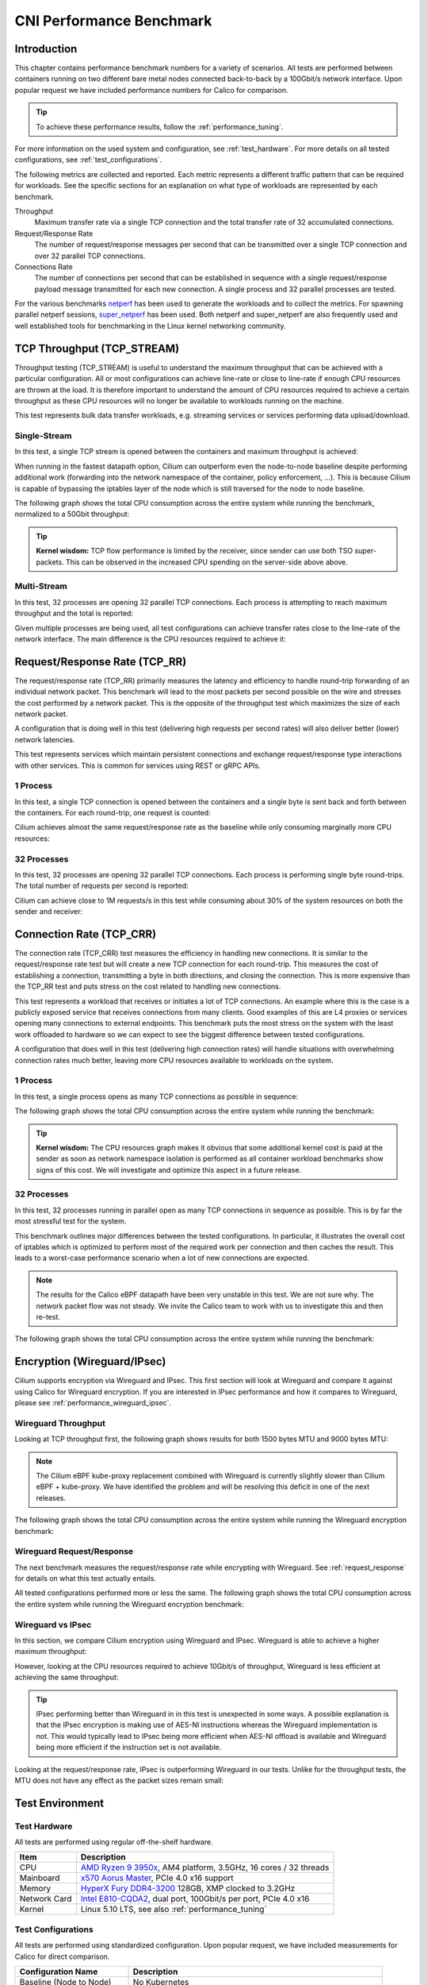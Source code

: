 .. only:: not (epub or latex or html)

    WARNING: You are looking at unreleased Cilium documentation.
    Please use the official rendered version released here:
    https://docs.cilium.io

.. _performance_report:

*************************
CNI Performance Benchmark
*************************

Introduction
============

This chapter contains performance benchmark numbers for a variety of scenarios.
All tests are performed between containers running on two different bare metal
nodes connected back-to-back by a 100Gbit/s network interface. Upon popular
request we have included performance numbers for Calico for comparison.

.. tip::

   To achieve these performance results, follow the :ref:`performance_tuning`.

For more information on the used system and configuration, see
:ref:`test_hardware`. For more details on all tested configurations, see
:ref:`test_configurations`.

The following metrics are collected and reported. Each metric represents a
different traffic pattern that can be required for workloads. See the specific
sections for an explanation on what type of workloads are represented by each
benchmark.

Throughput
  Maximum transfer rate via a single TCP connection and the total transfer rate
  of 32 accumulated connections.

Request/Response Rate
  The number of request/response messages per second that can be transmitted over
  a single TCP connection and over 32 parallel TCP connections.

Connections Rate
  The number of connections per second that can be established in sequence with
  a single request/response payload message transmitted for each new connection. A
  single process and 32 parallel processes are tested.

For the various benchmarks `netperf <https://github.com/HewlettPackard/netperf>`_
has been used to generate the workloads and to collect the metrics. For spawning
parallel netperf sessions, `super_netperf <https://raw.githubusercontent.com/borkmann/netperf_scripts/master/super_netperf>`_
has been used. Both netperf and super_netperf are also frequently used and well
established tools for benchmarking in the Linux kernel networking community.

.. _benchmark_throughput:

TCP Throughput (TCP_STREAM)
===========================

Throughput testing (TCP_STREAM) is useful to understand the maximum throughput
that can be achieved with a particular configuration. All or most configurations
can achieve line-rate or close to line-rate if enough CPU resources are thrown
at the load. It is therefore important to understand the amount of CPU resources
required to achieve a certain throughput as these CPU resources will no longer
be available to workloads running on the machine.

This test represents bulk data transfer workloads, e.g. streaming services or
services performing data upload/download.

Single-Stream
-------------

In this test, a single TCP stream is opened between the containers and maximum
throughput is achieved:

.. image:: images/bench_tcp_stream_1_stream.png

When running in the fastest datapath option, Cilium can outperform even the
node-to-node baseline despite performing additional work (forwarding into the
network namespace of the container, policy enforcement, ...). This is because
Cilium is capable of bypassing the iptables layer of the node which is still
traversed for the node to node baseline.

The following graph shows the total CPU consumption across the entire system
while running the benchmark, normalized to a 50Gbit throughput:

.. image:: images/bench_tcp_stream_1_stream_cpu.png

.. tip::

   **Kernel wisdom:** TCP flow performance is limited by the receiver, since
   sender can use both TSO super-packets. This can be observed in the increased
   CPU spending on the server-side above above.

Multi-Stream
-------------

In this test, 32 processes are opening 32 parallel TCP connections. Each process
is attempting to reach maximum throughput and the total is reported:

.. image:: images/bench_tcp_stream_32_streams.png

Given multiple processes are being used, all test configurations can achieve
transfer rates close to the line-rate of the network interface. The main
difference is the CPU resources required to achieve it:

.. image:: images/bench_tcp_stream_32_streams_cpu.png

.. _request_response:

Request/Response Rate (TCP_RR)
==============================

The request/response rate (TCP_RR) primarily measures the latency and
efficiency to handle round-trip forwarding of an individual network packet.
This benchmark will lead to the most packets per second possible on the wire
and stresses the cost performed by a network packet. This is the opposite of
the throughput test which maximizes the size of each network packet.

A configuration that is doing well in this test (delivering high requests per
second rates) will also deliver better (lower) network latencies.

This test represents services which maintain persistent connections and exchange
request/response type interactions with other services. This is common for services
using REST or gRPC APIs.

1 Process
---------

In this test, a single TCP connection is opened between the containers and a
single byte is sent back and forth between the containers. For each round-trip,
one request is counted:

.. image:: images/bench_tcp_rr_1_process.png

Cilium achieves almost the same request/response rate as the baseline while only
consuming marginally more CPU resources:

.. image:: images/bench_tcp_rr_1_process_cpu.png

32 Processes
------------

In this test, 32 processes are opening 32 parallel TCP connections. Each process
is performing single byte round-trips. The total number of requests per second
is reported:

.. image:: images/bench_tcp_rr_32_processes.png

Cilium can achieve close to 1M requests/s in this test while consuming about 30%
of the system resources on both the sender and receiver:

.. image:: images/bench_tcp_rr_32_processes_cpu.png

Connection Rate (TCP_CRR)
=========================

The connection rate (TCP_CRR) test measures the efficiency in handling new
connections. It is similar to the request/response rate test but will create a new
TCP connection for each round-trip. This measures the cost of establishing a
connection, transmitting a byte in both directions, and closing the connection.
This is more expensive than the TCP_RR test and puts stress on the cost related
to handling new connections.

This test represents a workload that receives or initiates a lot of TCP
connections. An example where this is the case is a publicly exposed service
that receives connections from many clients. Good examples of this are L4
proxies or services opening many connections to external endpoints. This
benchmark puts the most stress on the system with the least work offloaded to
hardware so we can expect to see the biggest difference between tested
configurations.

A configuration that does well in this test (delivering high connection rates)
will handle situations with overwhelming connection rates much better, leaving
more CPU resources available to workloads on the system.

1 Process
---------

In this test, a single process opens as many TCP connections as possible
in sequence:

.. image:: images/bench_tcp_crr_1_process.png

The following graph shows the total CPU consumption across the entire system
while running the benchmark:

.. image:: images/bench_tcp_crr_1_process_cpu.png

.. tip::

   **Kernel wisdom:** The CPU resources graph makes it obvious that some
   additional kernel cost is paid at the sender as soon as network namespace
   isolation is performed as all container workload benchmarks show signs of
   this cost. We will investigate and optimize this aspect in a future release.

32 Processes
------------

In this test, 32 processes running in parallel open as many TCP connections in
sequence as possible. This is by far the most stressful test for the system.

.. image:: images/bench_tcp_crr_32_processes.png

This benchmark outlines major differences between the tested configurations. In
particular, it illustrates the overall cost of iptables which is optimized to
perform most of the required work per connection and then caches the result.
This leads to a worst-case performance scenario when a lot of new connections
are expected.

.. note::

   The results for the Calico eBPF datapath have been very unstable in this
   test. We are not sure why. The network packet flow was not steady. We invite
   the Calico team to work with us to investigate this and then re-test.

The following graph shows the total CPU consumption across the entire system
while running the benchmark:

.. image:: images/bench_tcp_crr_32_processes_cpu.png

Encryption (Wireguard/IPsec)
============================

Cilium supports encryption via Wireguard and IPsec. This first section will
look at Wireguard and compare it against using Calico for Wireguard encryption.
If you are interested in IPsec performance and how it compares to Wireguard,
please see :ref:`performance_wireguard_ipsec`.

Wireguard Throughput
--------------------

Looking at TCP throughput first, the following graph shows results for both
1500 bytes MTU and 9000 bytes MTU:

.. image:: images/bench_wireguard_tcp_1_stream.png

.. note::

   The Cilium eBPF kube-proxy replacement combined with Wireguard is currently
   slightly slower than Cilium eBPF + kube-proxy. We have identified the
   problem and will be resolving this deficit in one of the next releases.

The following graph shows the total CPU consumption across the entire system
while running the Wireguard encryption benchmark:

.. image:: images/bench_wireguard_tcp_1_stream_cpu.png

Wireguard Request/Response
--------------------------

The next benchmark measures the request/response rate while encrypting with
Wireguard. See :ref:`request_response` for details on what this test actually
entails.

.. image:: images/bench_wireguard_rr_1_process.png

All tested configurations performed more or less the same. The following graph
shows the total CPU consumption across the entire system while running the
Wireguard encryption benchmark:

.. image:: images/bench_wireguard_rr_1_process_cpu.png

.. _performance_wireguard_ipsec:

Wireguard vs IPsec
------------------

In this section, we compare Cilium encryption using Wireguard and IPsec.
Wireguard is able to achieve a higher maximum throughput:

.. image:: images/bench_wireguard_ipsec_tcp_stream_1_stream.png

However, looking at the CPU resources required to achieve 10Gbit/s of
throughput, Wireguard is less efficient at achieving the same throughput:

.. image:: images/bench_wireguard_ipsec_tcp_stream_1_stream_cpu.png

.. tip::

   IPsec performing better than Wireguard in in this test is unexpected in some
   ways. A possible explanation is that the IPsec encryption is making use of
   AES-NI instructions whereas the Wireguard implementation is not. This would
   typically lead to IPsec being more efficient when AES-NI offload is
   available and Wireguard being more efficient if the instruction set is not
   available.

Looking at the request/response rate, IPsec is outperforming Wireguard in our
tests. Unlike for the throughput tests, the MTU does not have any effect as the
packet sizes remain small:

.. image:: images/bench_wireguard_ipsec_tcp_rr_1_process.png
.. image:: images/bench_wireguard_ipsec_tcp_rr_1_process_cpu.png

Test Environment
================

.. _test_hardware:

Test Hardware
-------------

All tests are performed using regular off-the-shelf hardware.

============  ======================================================================================================================================================
Item          Description
============  ======================================================================================================================================================
CPU           `AMD Ryzen 9 3950x <https://www.amd.com/en/products/cpu/amd-ryzen-9-3950x>`_, AM4 platform, 3.5GHz, 16 cores / 32 threads
Mainboard     `x570 Aorus Master <https://www.gigabyte.com/us/Motherboard/X570-AORUS-MASTER-rev-11-12/sp#sp>`_, PCIe 4.0 x16 support
Memory        `HyperX Fury DDR4-3200 <https://www.hyperxgaming.com/us/memory/fury-ddr4>`_ 128GB, XMP clocked to 3.2GHz
Network Card  `Intel E810-CQDA2 <https://ark.intel.com/content/www/us/en/ark/products/192558/intel-ethernet-network-adapter-e810-cqda2.html>`_, dual port, 100Gbit/s per port, PCIe 4.0 x16
Kernel        Linux 5.10 LTS, see also :ref:`performance_tuning`
============  ======================================================================================================================================================

.. _test_configurations:

Test Configurations
-------------------

All tests are performed using standardized configuration. Upon popular request,
we have included measurements for Calico for direct comparison.

============================ ===================================================================
Configuration Name           Description
============================ ===================================================================
Baseline (Node to Node)      No Kubernetes
Cilium                       Cilium 1.9.6, eBPF host-routing, kube-proxy replacement, No CT
Cilium (legacy host-routing) Cilium 1.9.6, legacy host-routing, kube-proxy replacement, No CT
Calico                       Calico 3.17.3, kube-proxy
Calico eBPF                  Calico 3.17.3, eBPF datapath, No CT
============================ ===================================================================

How to reproduce
================

To ease reproducibility, this report is paired with a set of scripts that can
be found in `cilium/cilium-perf-networking <https://github.com/cilium/cilium-perf-networking>`_.
All scripts in this document refer to this repository. Specifically, we use
`Terraform <https://www.terraform.io/>`_ and `Ansible
<https://www.ansible.com/>`_ to setup the environment and execute benchmarks.
We use `Packet <https://www.packet.com/>`_ bare metal servers as our hardware
platform, but the guide is structured so that it can be easily adapted to other
environments.

Download the Cilium performance evaluation scripts:

.. code-block:: shell-session

  $ git clone https://github.com/cilium/cilium-perf-networking.git
  $ cd cilium-perf-networking

Packet Servers
--------------

To evaluate both :ref:`arch_overlay` and :ref:`native_routing`, we configure
the Packet machines to use a `"Mixed/Hybrid"
<https://www.packet.com/developers/docs/network/advanced/layer-2/>`_ network
mode, where the secondary interfaces of the machines share a flat L2 network.
While this can be done on the Packet web UI, we include appropriate Terraform
(version 0.13) files to automate this process.

.. code-block:: shell-session

  $ cd terraform
  $ terraform init
  $ terraform apply -var 'packet_token=API_TOKEN' -var 'packet_project_id=PROJECT_ID'
  $ terraform output ansible_inventory  | tee ../packet-hosts.ini
  $ cd ../


The above will provision two servers named ``knb-0`` and ``knb-1`` of type
``c3.small.x86`` and configure them to use a "Mixed/Hybrid" network mode under a
common VLAN named ``knb``.  The machines will be provisioned with an
``ubuntu_20_04`` OS.  We also create a ``packet-hosts.ini`` file to use as an
inventory file for Ansible.

Verify that the servers are successfully provisioned by executing an ad-hoc ``uptime``
command on the servers.

.. code-block:: shell-session

  $ cat packet-hosts.ini
  [master]
  136.144.55.223 ansible_python_interpreter=python3 ansible_user=root prv_ip=10.67.33.131 node_ip=10.33.33.10 master=knb-0
  [nodes]
  136.144.55.225 ansible_python_interpreter=python3 ansible_user=root prv_ip=10.67.33.133 node_ip=10.33.33.11
  $ ansible -i packet-hosts.ini all -m shell -a 'uptime'
  136.144.55.223 | CHANGED | rc=0 >>
  09:31:43 up 33 min,  1 user,  load average: 0.00, 0.00, 0.00
  136.144.55.225 | CHANGED | rc=0 >>
    09:31:44 up 33 min,  1 user,  load average: 0.00, 0.00, 0.00


Next, we use the ``packet-disbond.yaml`` playbook to configure the network
interfaces of the machines. This will destroy the ``bond0`` interface and
configure the first physical interface with the public and private IPs
(``prv_ip``) and the second with the node IP (``node_ip``) that will be used
for our evaluations (see `Packet documentation
<https://www.packet.com/resources/guides/layer-2-configurations/>`_ and our
scripts for more info).

.. code-block:: shell-session

  $ ansible-playbook -i packet-hosts.ini playbooks/packet-disbond.yaml


.. note::

    For hardware platforms other than Packet, users need to provide their own
    inventory file (``packet-hosts.ini``) and follow the subsequent steps.


Install Required Software
-------------------------

Install netperf (used for raw host-to-host measurements):

.. code-block:: shell-session

  $ ansible-playbook -i packet-hosts.ini playbooks/install-misc.yaml


Install ``kubeadm`` and its dependencies:

.. code-block:: shell-session

  $ ansible-playbook -i packet-hosts.ini playbooks/install-kubeadm.yaml

We use `kubenetbench <https://github.com/cilium/kubenetbench>`_ to execute the
`netperf`_ benchmark in a Kubernetes environment. kubenetbench is a Kubernetes
benchmarking project that is agnostic to the CNI or networking plugin that the
cluster is deployed with. In this report we focus on pod-to-pod communication
between different nodes. To install kubenetbench:

.. code-block:: shell-session

  $ ansible-playbook -i packet-hosts.ini playbooks/install-kubenetbench.yaml


Running Benchmarks
------------------

.. _tunneling_results:

Tunneling
~~~~~~~~~

Configure Cilium in tunneling (:ref:`arch_overlay`) mode:

.. code-block:: shell-session

  $ ansible-playbook -e mode=tunneling -i packet-hosts.ini playbooks/install-k8s-cilium.yaml
  $ ansible-playbook -e conf=vxlan -i packet-hosts.ini playbooks/run-kubenetbench.yaml

The first command configures Cilium to use tunneling (``-e mode=tunneling``),
which by default uses the VXLAN overlay.  The second executes our benchmark
suite (the ``conf`` variable is used to identify this benchmark run). Once
execution is done, a results directory will be copied back in a folder named
after the ``conf`` variable (in this case, ``vxlan``). This directory includes
all the benchmark results as generated by kubenetbench, including netperf output
and system information.

.. _native_routing_results:

Native Routing
~~~~~~~~~~~~~~

We repeat the same operation as before, but configure Cilium to use
:ref:`native_routing` (``-e mode=directrouting``).

.. code-block:: shell-session

  $ ansible-playbook -e mode=directrouting -i packet-hosts.ini playbooks/install-k8s-cilium.yaml
  $ ansible-playbook -e conf=routing -i packet-hosts.ini playbooks/run-kubenetbench.yaml

.. _encryption_results:

Encryption
~~~~~~~~~~

To use encryption with native routing:

.. code-block:: shell-session

    $ ansible-playbook -e kubeproxyfree=disabled -e mode=directrouting -e encryption=yes -i packet-hosts.ini playbooks/install-k8s-cilium.yaml
    $ ansible-playbook -e conf=encryption-routing -i packet-hosts.ini playbooks/run-kubenetbench.yaml

Baseline
~~~~~~~~

To have a point of reference for our results, we execute the same benchmarks
between hosts without Kubernetes running. This provides an effective upper
limit to the performance achieved by Cilium.

.. code-block:: shell-session

  $ ansible-playbook -i packet-hosts.ini playbooks/reset-kubeadm.yaml
  $ ansible-playbook -i packet-hosts.ini playbooks/run-rawnetperf.yaml

The first command removes Kubernetes and reboots the machines to ensure that there
are no residues in the systems, whereas the second executes the same set of
benchmarks between hosts. An alternative would be to run the raw benchmark
before setting up Cilium, in which case one would only need the second command.

Cleanup
-------

When done with benchmarking, the allocated Packet resources can be released with:

.. code-block:: shell-session

  $ cd terraform && terraform destroy -var 'packet_token=API_TOKEN' -var 'packet_project_id=PROJECT_ID'


